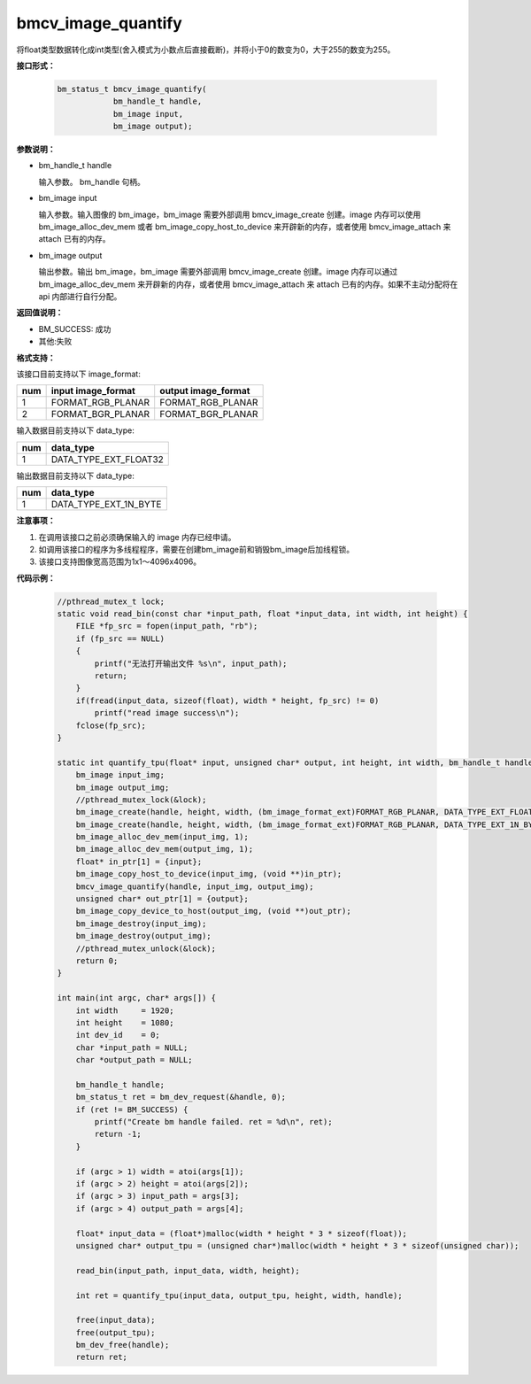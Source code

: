 bmcv_image_quantify
====================

将float类型数据转化成int类型(舍入模式为小数点后直接截断)，并将小于0的数变为0，大于255的数变为255。


**接口形式：**

    .. code-block:: c

        bm_status_t bmcv_image_quantify(
                    bm_handle_t handle,
                    bm_image input,
                    bm_image output);


**参数说明：**

* bm_handle_t handle

  输入参数。 bm_handle 句柄。

* bm_image input

  输入参数。输入图像的 bm_image，bm_image 需要外部调用 bmcv_image_create 创建。image 内存可以使用 bm_image_alloc_dev_mem 或者 bm_image_copy_host_to_device 来开辟新的内存，或者使用 bmcv_image_attach 来 attach 已有的内存。

* bm_image output

  输出参数。输出 bm_image，bm_image 需要外部调用 bmcv_image_create 创建。image 内存可以通过 bm_image_alloc_dev_mem 来开辟新的内存，或者使用 bmcv_image_attach 来 attach 已有的内存。如果不主动分配将在 api 内部进行自行分配。


**返回值说明：**

* BM_SUCCESS: 成功

* 其他:失败


**格式支持：**

该接口目前支持以下 image_format:

+-----+------------------------+------------------------+
| num | input image_format     | output image_format    |
+=====+========================+========================+
| 1   | FORMAT_RGB_PLANAR      | FORMAT_RGB_PLANAR      |
+-----+------------------------+------------------------+
| 2   | FORMAT_BGR_PLANAR      | FORMAT_BGR_PLANAR      |
+-----+------------------------+------------------------+


输入数据目前支持以下 data_type:

+-----+--------------------------------+
| num | data_type                      |
+=====+================================+
| 1   | DATA_TYPE_EXT_FLOAT32          |
+-----+--------------------------------+

输出数据目前支持以下 data_type:

+-----+--------------------------------+
| num | data_type                      |
+=====+================================+
| 1   | DATA_TYPE_EXT_1N_BYTE          |
+-----+--------------------------------+


**注意事项：**

1. 在调用该接口之前必须确保输入的 image 内存已经申请。

2. 如调用该接口的程序为多线程程序，需要在创建bm_image前和销毁bm_image后加线程锁。

3. 该接口支持图像宽高范围为1x1～4096x4096。

**代码示例：**

    .. code-block:: c

        //pthread_mutex_t lock;
        static void read_bin(const char *input_path, float *input_data, int width, int height) {
            FILE *fp_src = fopen(input_path, "rb");
            if (fp_src == NULL)
            {
                printf("无法打开输出文件 %s\n", input_path);
                return;
            }
            if(fread(input_data, sizeof(float), width * height, fp_src) != 0)
                printf("read image success\n");
            fclose(fp_src);
        }

        static int quantify_tpu(float* input, unsigned char* output, int height, int width, bm_handle_t handle) {
            bm_image input_img;
            bm_image output_img;
            //pthread_mutex_lock(&lock);
            bm_image_create(handle, height, width, (bm_image_format_ext)FORMAT_RGB_PLANAR, DATA_TYPE_EXT_FLOAT32, &input_img, NULL);
            bm_image_create(handle, height, width, (bm_image_format_ext)FORMAT_RGB_PLANAR, DATA_TYPE_EXT_1N_BYTE, &output_img, NULL);
            bm_image_alloc_dev_mem(input_img, 1);
            bm_image_alloc_dev_mem(output_img, 1);
            float* in_ptr[1] = {input};
            bm_image_copy_host_to_device(input_img, (void **)in_ptr);
            bmcv_image_quantify(handle, input_img, output_img);
            unsigned char* out_ptr[1] = {output};
            bm_image_copy_device_to_host(output_img, (void **)out_ptr);
            bm_image_destroy(input_img);
            bm_image_destroy(output_img);
            //pthread_mutex_unlock(&lock);
            return 0;
        }

        int main(int argc, char* args[]) {
            int width     = 1920;
            int height    = 1080;
            int dev_id    = 0;
            char *input_path = NULL;
            char *output_path = NULL;

            bm_handle_t handle;
            bm_status_t ret = bm_dev_request(&handle, 0);
            if (ret != BM_SUCCESS) {
                printf("Create bm handle failed. ret = %d\n", ret);
                return -1;
            }

            if (argc > 1) width = atoi(args[1]);
            if (argc > 2) height = atoi(args[2]);
            if (argc > 3) input_path = args[3];
            if (argc > 4) output_path = args[4];

            float* input_data = (float*)malloc(width * height * 3 * sizeof(float));
            unsigned char* output_tpu = (unsigned char*)malloc(width * height * 3 * sizeof(unsigned char));

            read_bin(input_path, input_data, width, height);

            int ret = quantify_tpu(input_data, output_tpu, height, width, handle);

            free(input_data);
            free(output_tpu);
            bm_dev_free(handle);
            return ret;

